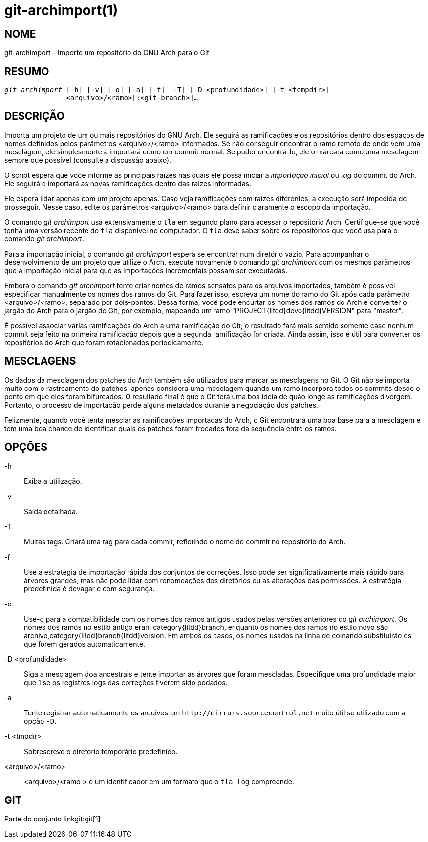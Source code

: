 git-archimport(1)
=================

NOME
----
git-archimport - Importe um repositório do GNU Arch para o Git


RESUMO
------
[verse]
'git archimport' [-h] [-v] [-o] [-a] [-f] [-T] [-D <profundidade>] [-t <tempdir>]
	       <arquivo>/<ramo>[:<git-branch>]...

DESCRIÇÃO
---------
Importa um projeto de um ou mais repositórios do GNU Arch. Ele seguirá as ramificações e os repositórios dentro dos espaços de nomes definidos pelos parâmetros <arquivo>/<ramo> informados. Se não conseguir encontrar o ramo remoto de onde vem uma mesclagem, ele simplesmente a importará como um commit normal. Se puder encontrá-lo, ele o marcará como uma mesclagem sempre que possível (consulte a discussão abaixo).

O script espera que você informe as principais raízes nas quais ele possa iniciar a 'importação inicial' ou 'tag' do commit do Arch. Ele seguirá e importará as novas ramificações dentro das raízes informadas.

Ele espera lidar apenas com um projeto apenas. Caso veja ramificações com raízes diferentes, a execução será impedida de prosseguir. Nesse caso, edite os parâmetros <arquivo>/<ramo> para definir claramente o escopo da importação.

O comando 'git archimport' usa extensivamente o `tla` em segundo plano para acessar o repositório Arch. Certifique-se que você tenha uma versão recente do `tla` disponível no computador. O `tla` deve saber sobre os repositórios que você usa para o comando 'git archimport'.

Para a importação inicial, o comando 'git archimport' espera se encontrar num diretório vazio. Para acompanhar o desenvolvimento de um projeto que utilize o Arch, execute novamente o comando 'git archimport' com os mesmos parâmetros que a importação inicial para que as importações incrementais possam ser executadas.

Embora o comando 'git archimport' tente criar nomes de ramos sensatos para os arquivos importados, também é possível especificar manualmente os nomes dos ramos do Git. Para fazer isso, escreva um nome do ramo do Git após cada parâmetro <arquivo>/<ramo>, separado por dois-pontos. Dessa forma, você pode encurtar os nomes dos ramos do Arch e converter o jargão do Arch para o jargão do Git, por exemplo, mapeando um ramo "PROJECT{litdd}devo{litdd}VERSION" para "master".

É possível associar várias ramificações do Arch a uma ramificação do Git; o resultado fará mais sentido somente caso nenhum commit seja feito na primeira ramificação depois que a segunda ramificação for criada. Ainda assim, isso é útil para converter os repositórios do Arch que foram rotacionados periodicamente.


MESCLAGENS
----------
Os dados da mesclagem dos patches do Arch também são utilizados para marcar as mesclagens no Git. O Git não se importa muito com o rastreamento do patches, apenas considera uma mesclagem quando um ramo incorpora todos os commits desde o ponto em que eles foram bifurcados. O resultado final é que o Git terá uma boa ideia de quão longe as ramificações divergem. Portanto, o processo de importação perde alguns metadados durante a negociação dos patches.

Felizmente, quando você tenta mesclar as ramificações importadas do Arch, o Git encontrará uma boa base para a mesclagem e tem uma boa chance de identificar quais os patches foram trocados fora da sequência entre os ramos.

OPÇÕES
------

-h::
	Exiba a utilização.

-v::
	Saída detalhada.

-T::
	Muitas tags. Criará uma tag para cada commit, refletindo o nome do commit no repositório do Arch.

-f::
	Use a estratégia de importação rápida dos conjuntos de correções. Isso pode ser significativamente mais rápido para árvores grandes, mas não pode lidar com renomeações dos diretórios ou as alterações das permissões. A estratégia predefinida é devagar e com segurança.

-o::
	Use-o para a compatibilidade com os nomes dos ramos antigos usados pelas versões anteriores do 'git archimport'. Os nomes dos ramos no estilo antigo eram category{litdd}branch, enquanto os nomes dos ramos no estilo novo são archive,category{litdd}branch{litdd}version. Em ambos os casos, os nomes usados na linha de comando substituirão os que forem gerados automaticamente.

-D <profundidade>::
	Siga a mesclagem doa ancestrais e tente importar as árvores que foram mescladas. Especifique uma profundidade maior que 1 se os registros logs das correções tiverem sido podados.

-a::
	Tente registrar automaticamente os arquivos em `http://mirrors.sourcecontrol.net` muito útil se utilizado com a opção `-D`.

-t <tmpdir>::
	Sobrescreve o diretório temporário predefinido.


<arquivo>/<ramo>::
	<arquivo>/<ramo > é um identificador em um formato que o `tla log` compreende.


GIT
---
Parte do conjunto linkgit:git[1]
